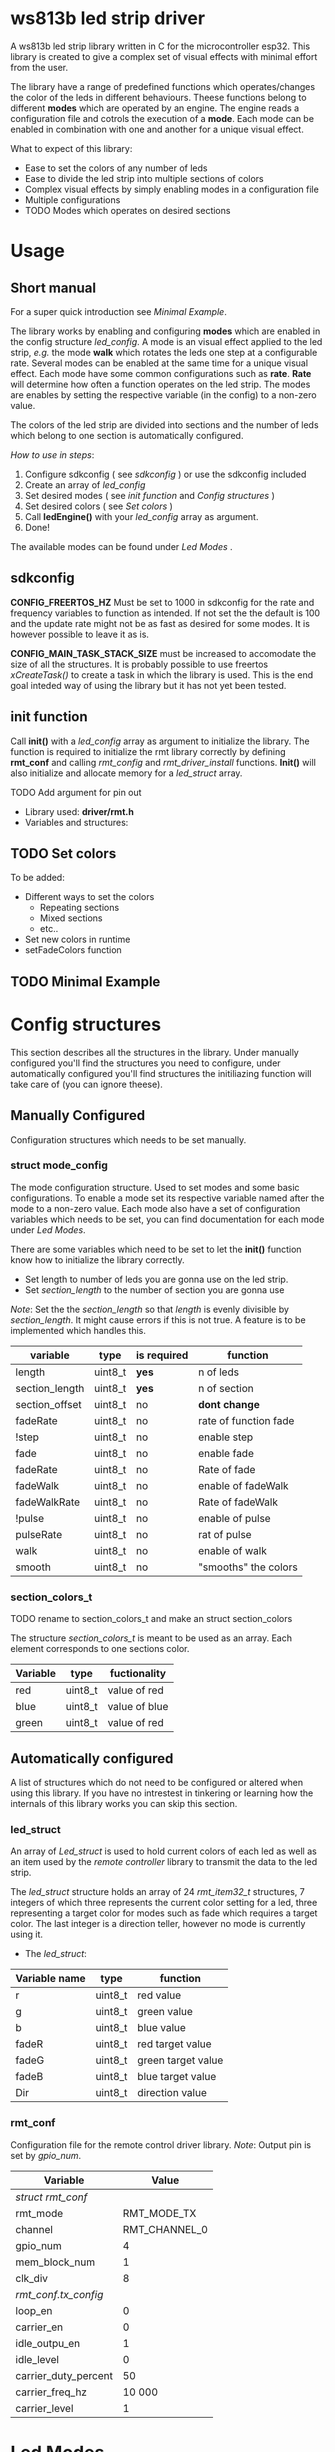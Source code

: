 # #+TITLE: esp32 driver for ws813b 
#+Author: Andreas Öhman
#+OPTIONS: ^:nil
# #+OPTIONS: \n:t
#+LATEX_HEADER: \usepackage[parfill]{parskip}

* ws813b led strip driver

A ws813b led strip library written in C for the microcontroller esp32. This library is created to give
a complex set of visual effects with minimal effort from the user.

The library have a range of predefined functions which operates/changes the color of the leds
in different behaviours.  Theese functions belong to different *modes* which are operated by an engine.
The engine reads a configuration file and cotrols the execution of a *mode*.  Each mode can be enabled
in combination with one and another for a unique visual effect.

What to expect of this library:
- Ease to set the colors of any number of leds 
- Ease to divide the led strip into multiple sections of colors
- Complex visual effects by simply enabling modes in a configuration file
- Multiple configurations 
- TODO Modes which operates on desired sections

* Usage
** Short manual

For a super quick introduction see[[*Minimal Example][ Minimal Example]].

The library works by enabling and configuring *modes* which are enabled in the
config structure /led_config/. A mode is an visual effect applied to the led
strip, /e.g./ the mode *walk* which rotates the leds one step at a configurable
rate. Several modes can be enabled at the same time for a unique visual
effect. Each mode have some common configurations such as *rate*. *Rate* will
determine how often a function operates on the led strip. The modes are enables
by setting the respective variable (in the config) to a non-zero value.

The colors of the led strip are divided into sections and the number of leds which belong
to one section is automatically configured. 

/How to use in steps/:
0. Configure sdkconfig ( see [[*sdkconfig][sdkconfig]] ) or use the sdkconfig included
1. Create an array of /led_config/
2. Set desired modes  ( see [[*init function][init function]] and [[*Config structures][Config structures]] )
3. Set desired colors ( see[[*Set colors][ Set colors]] )
4. Call *ledEngine()* with your /led_config/ array as argument.
5. Done!

The available modes  can be found under [[*Led Modes][Led Modes]] .

** sdkconfig

*CONFIG_FREERTOS_HZ* Must be set to 1000 in sdkconfig for the rate and frequency
variables to function as intended. If not set the the default is 100 and the
update rate might not be as fast as desired for some modes. It is however
possible to leave it as is.

*CONFIG_MAIN_TASK_STACK_SIZE* must be increased to accomodate the size of all the
structures. It is probably possible to use freertos /xCreateTask()/ to create a
task in which the library is used. This is the end goal inteded way of using the
library but it has not yet been tested.

** init function

Call *init()* with a /led_config/ array as argument to initialize the library. The
function is required to initialize the rmt library correctly by defining
*rmt_conf* and calling /rmt_config/ and /rmt_driver_install/ functions.  *Init()* 
will also initialize and allocate memory for a /led_struct/ array.

  TODO Add argument for pin out

- Library used: *driver/rmt.h*
- Variables and structures:

** TODO Set colors

To be added:
- Different ways to set the colors 
  - Repeating sections
  - Mixed sections
  - etc..
- Set new colors in runtime
- setFadeColors function

** TODO Minimal Example
* Config structures

This section describes all the structures in the library. Under manually configured
you'll find the structures you need to configure, under automatically configured
you'll find structures the initiliazing function will take care of (you can ignore theese).

** Manually Configured

Configuration structures which needs to be set manually. 

*** struct mode_config 

The mode configuration structure.  Used to set modes and some basic configurations.
To enable a mode set its respective variable named after the mode to a non-zero value.
Each mode also have a set of configuration variables which needs to be set,  you can 
find documentation for each mode under[[*Led Modes][ Led Modes]].

There are some variables which need to be set to let the *init()* function know how
to initialize the library correctly. 

- Set length to number of leds you are gonna use on the led strip.
- Set /section_length/ to the number of section you are gonna use

/Note/:  Set the the /section_length/ so that /length/ is evenly divisible by /section_length/. 
It might cause errors if this is not true. A feature is to be implemented which 
handles this.

|----------------+---------+-------------+-----------------------|
| variable       | type    | is required | function              |
|----------------+---------+-------------+-----------------------|
| length         | uint8_t | *yes*         | n of leds             |
| section_length | uint8_t | *yes*         | n of section          |
| section_offset | uint8_t | no          | *dont change*           |
| fadeRate       | uint8_t | no          | rate of function fade |
| !step          | uint8_t | no          | enable step           |
| fade           | uint8_t | no          | enable fade           |
| fadeRate       | uint8_t | no          | Rate of fade          |
| fadeWalk       | uint8_t | no          | enable of fadeWalk    |
| fadeWalkRate   | uint8_t | no          | Rate of fadeWalk      |
| !pulse         | uint8_t | no          | enable of pulse       |
| pulseRate      | uint8_t | no          | rat of pulse          |
| walk           | uint8_t | no          | enable of walk        |
| smooth         | uint8_t | no          | "smooths" the colors  |
|----------------+---------+-------------+-----------------------|

*** section_colors_t

TODO rename to section_colors_t and make an struct section_colors 

The structure /section_colors_t/ is meant to be used as an array.  Each element
corresponds to one sections color. 

|----------+---------+---------------|
| *Variable* | *type*    | *fuctionality*  |
|----------+---------+---------------|
| red      | uint8_t | value of red  |
| blue     | uint8_t | value of blue |
| green    | uint8_t | value of red  |
|----------+---------+---------------|

** Automatically configured

A list of structures which do not need to be configured or altered when using 
this library. If you have no intrestest in tinkering or learning how the internals
of this library works you can skip this section.

*** led_struct 

An array of /Led_struct/ is used to hold current colors of each led as well as an item used by the /remote controller/ library
to transmit the data to the led strip. 

The /led_struct/ structure holds an array of 24 /rmt_item32_t/ structures, 7 integers of which three represents the current 
color setting for a led, three representing a target color for modes such as fade which requires a target color. The last 
integer is a direction teller, however no mode is currently using it.


 - The /led_struct/:
 |---------------+---------+--------------------|
 | *Variable name* | *type*    | *function*           |
 |---------------+---------+--------------------|
 | r             | uint8_t | red value          |
 | g             | uint8_t | green value        |
 | b             | uint8_t | blue value         |
 | fadeR         | uint8_t | red target value   |
 | fadeG         | uint8_t | green target value |
 | fadeB         | uint8_t | blue target value  |
 | Dir           | uint8_t | direction value    |
 |---------------+---------+--------------------|

***  rmt_conf

Configuration file for the remote control driver library. 
/Note/: Output pin is set by /gpio_num/.

|----------------------+---------------|
| *Variable*             |         *Value* |
|----------------------+---------------|
| /struct rmt_conf/      |               |
|----------------------+---------------|
| rmt_mode             |   RMT_MODE_TX |
| channel              | RMT_CHANNEL_0 |
| gpio_num             |             4 |
| mem_block_num        |             1 |
| clk_div              |             8 |
|----------------------+---------------|
| /rmt_conf.tx_config/   |               |
|----------------------+---------------|
| loop_en              |             0 |
| carrier_en           |             0 |
| idle_outpu_en        |             1 |
| idle_level           |             0 |
| carrier_duty_percent |            50 |
| carrier_freq_hz      |        10 000 |
| carrier_level        |             1 |
|----------------------+---------------|

* Led Modes

*** walk

Moves each led one step backwards on the strip each update. 
The first led will jump the the last place. 

| *conf. variables* | *Purpose*          |
|-----------------+------------------|
| WalkRate        | Update rate (Hz) |
| Walk            | Enable/disable   |

- Associated Function:  stepForward

*** TODO fade
*** TODO smooth
*** TODO fadeWalk




